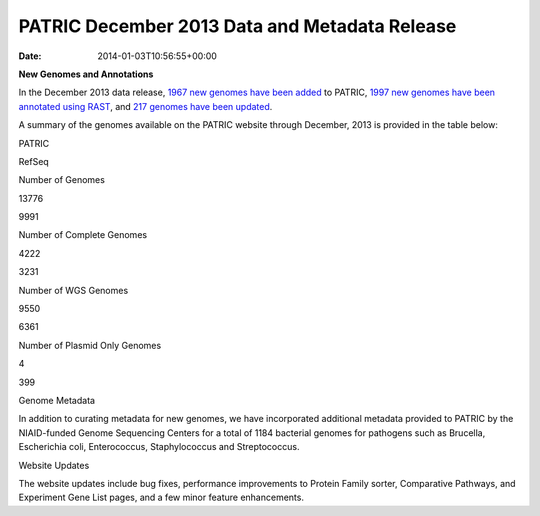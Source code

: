 ==============================================
PATRIC December 2013 Data and Metadata Release
==============================================


:date:   2014-01-03T10:56:55+00:00

**New Genomes and Annotations**

In the December 2013 data release, `1967 new genomes have been
added <http://brcdownloads.patricbrc.org/patric2/RELEASE_NOTES/Dec2013/genomes_added>`__
to PATRIC, `1997 new genomes have been annotated using
RAST <http://brcdownloads.patricbrc.org/patric2/RELEASE_NOTES/Dec2013/new_genomes_annotated>`__,
and `217 genomes have been
updated <http://brcdownloads.patricbrc.org/patric2/RELEASE_NOTES/Dec2013/genomes_updated>`__.

A summary of the genomes available on the PATRIC website through
December, 2013 is provided in the table below:

.. raw:: html

   <div align="center">

.. raw:: html

   <table width="74%" border="1" cellspacing="0" cellpadding="0">

.. raw:: html

   <tr>

.. raw:: html

   <td width="69%">

.. raw:: html

   <p align="right">

.. raw:: html

   </td>

.. raw:: html

   <td width="16%">

.. raw:: html

   <p align="right">

PATRIC

.. raw:: html

   </p>

.. raw:: html

   </td>

.. raw:: html

   <td width="13%">

.. raw:: html

   <p align="right">

RefSeq

.. raw:: html

   </p>

.. raw:: html

   </td>

.. raw:: html

   </tr>

.. raw:: html

   </thead>

.. raw:: html

   <tr>

.. raw:: html

   <td width="69%">

Number of Genomes

.. raw:: html

   </td>

.. raw:: html

   <td width="16%">

.. raw:: html

   <p align="right">

13776

.. raw:: html

   </p>

.. raw:: html

   </td>

.. raw:: html

   <td width="13%">

.. raw:: html

   <p align="right">

9991

.. raw:: html

   </p>

.. raw:: html

   </td>

.. raw:: html

   </tr>

.. raw:: html

   <tr>

.. raw:: html

   <td width="69%">

Number of Complete Genomes

.. raw:: html

   </td>

.. raw:: html

   <td width="16%">

.. raw:: html

   <p align="right">

4222

.. raw:: html

   </p>

.. raw:: html

   </td>

.. raw:: html

   <td width="13%">

.. raw:: html

   <p align="right">

3231

.. raw:: html

   </p>

.. raw:: html

   </td>

.. raw:: html

   </tr>

.. raw:: html

   <tr>

.. raw:: html

   <td width="69%">

Number of WGS Genomes

.. raw:: html

   </td>

.. raw:: html

   <td width="16%">

.. raw:: html

   <p align="right">

9550

.. raw:: html

   </p>

.. raw:: html

   </td>

.. raw:: html

   <td width="13%">

.. raw:: html

   <p align="right">

6361

.. raw:: html

   </p>

.. raw:: html

   </td>

.. raw:: html

   </tr>

.. raw:: html

   <tr>

.. raw:: html

   <td width="69%">

Number of Plasmid Only Genomes

.. raw:: html

   </td>

.. raw:: html

   <td width="16%">

.. raw:: html

   <p align="right">

4

.. raw:: html

   </p>

.. raw:: html

   </td>

.. raw:: html

   <td width="13%">

.. raw:: html

   <p align="right">

399

.. raw:: html

   </p>

.. raw:: html

   </td>

.. raw:: html

   </tr>

.. raw:: html

   </table>

.. raw:: html

   </div>

.. raw:: html

   <p>

Genome Metadata

.. raw:: html

   </p>

.. raw:: html

   <p>

In addition to curating metadata for new genomes, we have incorporated
additional metadata provided to PATRIC by the NIAID-funded Genome
Sequencing Centers for a total of 1184 bacterial genomes for pathogens
such as Brucella, Escherichia coli, Enterococcus, Staphylococcus and
Streptococcus.

.. raw:: html

   </p>

.. raw:: html

   <p>

Website Updates

.. raw:: html

   </p>

.. raw:: html

   <p>

The website updates include bug fixes, performance improvements to
Protein Family sorter, Comparative Pathways, and Experiment Gene List
pages, and a few minor feature enhancements.

.. raw:: html

   </p>
